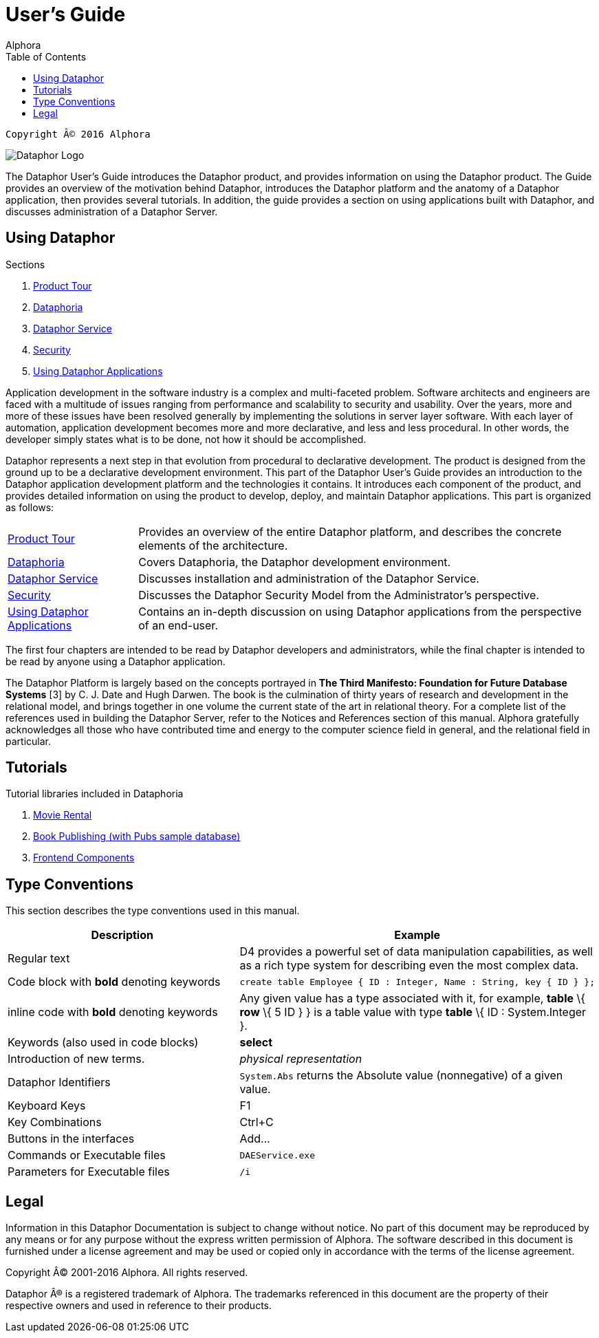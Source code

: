 User's Guide
===========
:author: Alphora
:doctype: book
:toc:
:icons:
:data-uri:
:lang: en
:encoding: iso-8859-1

----
Copyright © 2016 Alphora
----

image::../Images/Dataphor-Logo.gif[Dataphor Logo]

The Dataphor User's Guide introduces the Dataphor product, and provides information on using the
Dataphor product. The Guide provides an overview of the motivation behind Dataphor, introduces
the Dataphor platform and the anatomy of a Dataphor application, then provides several tutorials.
In addition, the guide provides a section on using applications built with Dataphor, and discusses
administration of a Dataphor Server.

== Using Dataphor

.Sections
. link:ProductTour.adoc[Product Tour]
. link:Dataphoria.adoc[Dataphoria]
. link:DataphorService.adoc[Dataphor Service]
. link:Security.adoc[Security]
. link:UsingDataphorApplications.adoc[Using Dataphor Applications]


Application development in the software industry is a complex and multi-faceted problem.
Software architects and engineers are faced with a multitude of issues ranging from performance
and scalability to security and usability. Over the years, more and more of these issues have been
resolved generally by implementing the solutions in server layer software.
With each layer of
automation, application development becomes more and more declarative, and less and less
procedural.
In other words, the developer simply states what is to be done, not how it should be
accomplished.

Dataphor represents a next step in that evolution from procedural to declarative development.
The product is designed from the ground up to be a declarative development environment.
This part of the Dataphor User's Guide provides an introduction to the Dataphor application development
platform and the technologies it contains. It introduces each component of the product, and provides detailed information on using the product to develop, deploy, and maintain Dataphor
applications.
This part is organized as follows:

[horizontal]
link:ProductTour.adoc[Product Tour]:: Provides an overview of the entire Dataphor platform, and describes the concrete elements of
the architecture.
link:Dataphoria.adoc[Dataphoria]:: Covers Dataphoria, the Dataphor development environment.
link:DataphorService.adoc[Dataphor Service]:: Discusses installation and administration of the Dataphor Service.
link:Security.adoc[Security]:: Discusses the Dataphor Security Model from the Administrator's perspective.
link:UsingDataphorApplications.adoc[Using Dataphor Applications]:: Contains an in-depth discussion on using Dataphor applications from the perspective of an
end-user.

The first four chapters are intended to be read by Dataphor developers and administrators, while the
final chapter is intended to be read by anyone using a Dataphor application.

****
The Dataphor Platform is largely based on the concepts portrayed in *The Third Manifesto:
Foundation for Future Database Systems* [3] by C. J. Date and Hugh Darwen. The book is the
culmination of thirty years of research and development in the relational model, and brings together
in one volume the current state of the art in relational theory. For a complete list of the references
used in building the Dataphor Server, refer to the Notices and References section of this manual.
Alphora gratefully acknowledges all those who have contributed time and energy to the computer
science field in general, and the relational field in particular.
****

== Tutorials

.Tutorial libraries included in Dataphoria
. link:Tutorial_MovieRental.adoc[Movie Rental]
. link:Tutorial_BookPublishing.adoc[Book Publishing (with Pubs sample database)]
. link:Tutorial_FrontendComponents.adoc[Frontend Components]


== Type Conventions

This section describes the type conventions used in this manual.

[cols=",",options="header",]
|=======================================================================
|Description |Example
|Regular text |D4 provides a powerful set of data manipulation
capabilities, as well as a rich type system for describing even the most
complex data.

|Code block with *bold* denoting keywords a|
....
create table Employee { ID : Integer, Name : String, key { ID } };
....

|inline code with *bold* denoting keywords |Any given value has a type
associated with it, for example, *table* \{ *row* \{ 5 ID } } is a table
value with type *table* \{ ID : System.Integer }.

|Keywords (also used in code blocks) |*select*

|Introduction of new terms. |_physical representation_

|Dataphor Identifiers |`System.Abs` returns the Absolute value
(nonnegative) of a given value.

|Keyboard Keys |F1

|Key Combinations |Ctrl+C

|Buttons in the interfaces |Add...

|Commands or Executable files |`DAEService.exe`

|Parameters for Executable files |`/i`
|=======================================================================

== Legal

Information in this Dataphor Documentation is subject to change without notice.
No part of this document may be reproduced by any means or for any purpose without the express written permission of
Alphora.
The software described in this document is furnished under a license agreement and may be used or copied only in
accordance with the terms of the license agreement.

Copyright © 2001-2016 Alphora.
All rights reserved.

Dataphor ® is a registered trademark of Alphora.
The trademarks referenced in this document are the property of their respective owners and used in reference to their
products.
